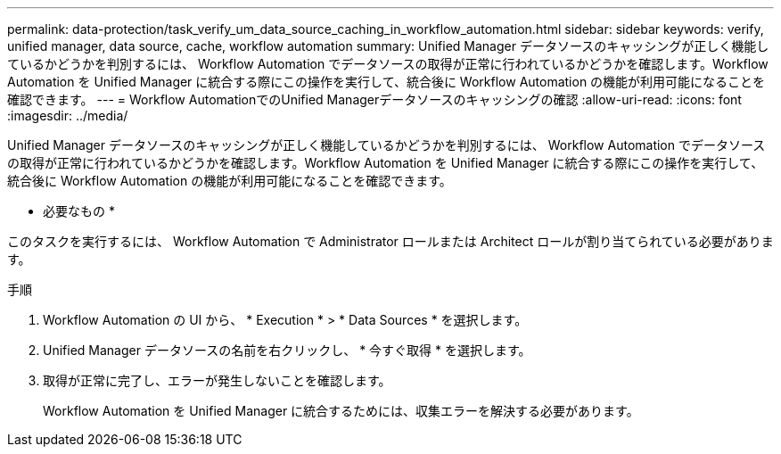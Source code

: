 ---
permalink: data-protection/task_verify_um_data_source_caching_in_workflow_automation.html 
sidebar: sidebar 
keywords: verify, unified manager, data source, cache, workflow automation 
summary: Unified Manager データソースのキャッシングが正しく機能しているかどうかを判別するには、 Workflow Automation でデータソースの取得が正常に行われているかどうかを確認します。Workflow Automation を Unified Manager に統合する際にこの操作を実行して、統合後に Workflow Automation の機能が利用可能になることを確認できます。 
---
= Workflow AutomationでのUnified Managerデータソースのキャッシングの確認
:allow-uri-read: 
:icons: font
:imagesdir: ../media/


[role="lead"]
Unified Manager データソースのキャッシングが正しく機能しているかどうかを判別するには、 Workflow Automation でデータソースの取得が正常に行われているかどうかを確認します。Workflow Automation を Unified Manager に統合する際にこの操作を実行して、統合後に Workflow Automation の機能が利用可能になることを確認できます。

* 必要なもの *

このタスクを実行するには、 Workflow Automation で Administrator ロールまたは Architect ロールが割り当てられている必要があります。

.手順
. Workflow Automation の UI から、 * Execution * > * Data Sources * を選択します。
. Unified Manager データソースの名前を右クリックし、 * 今すぐ取得 * を選択します。
. 取得が正常に完了し、エラーが発生しないことを確認します。
+
Workflow Automation を Unified Manager に統合するためには、収集エラーを解決する必要があります。


